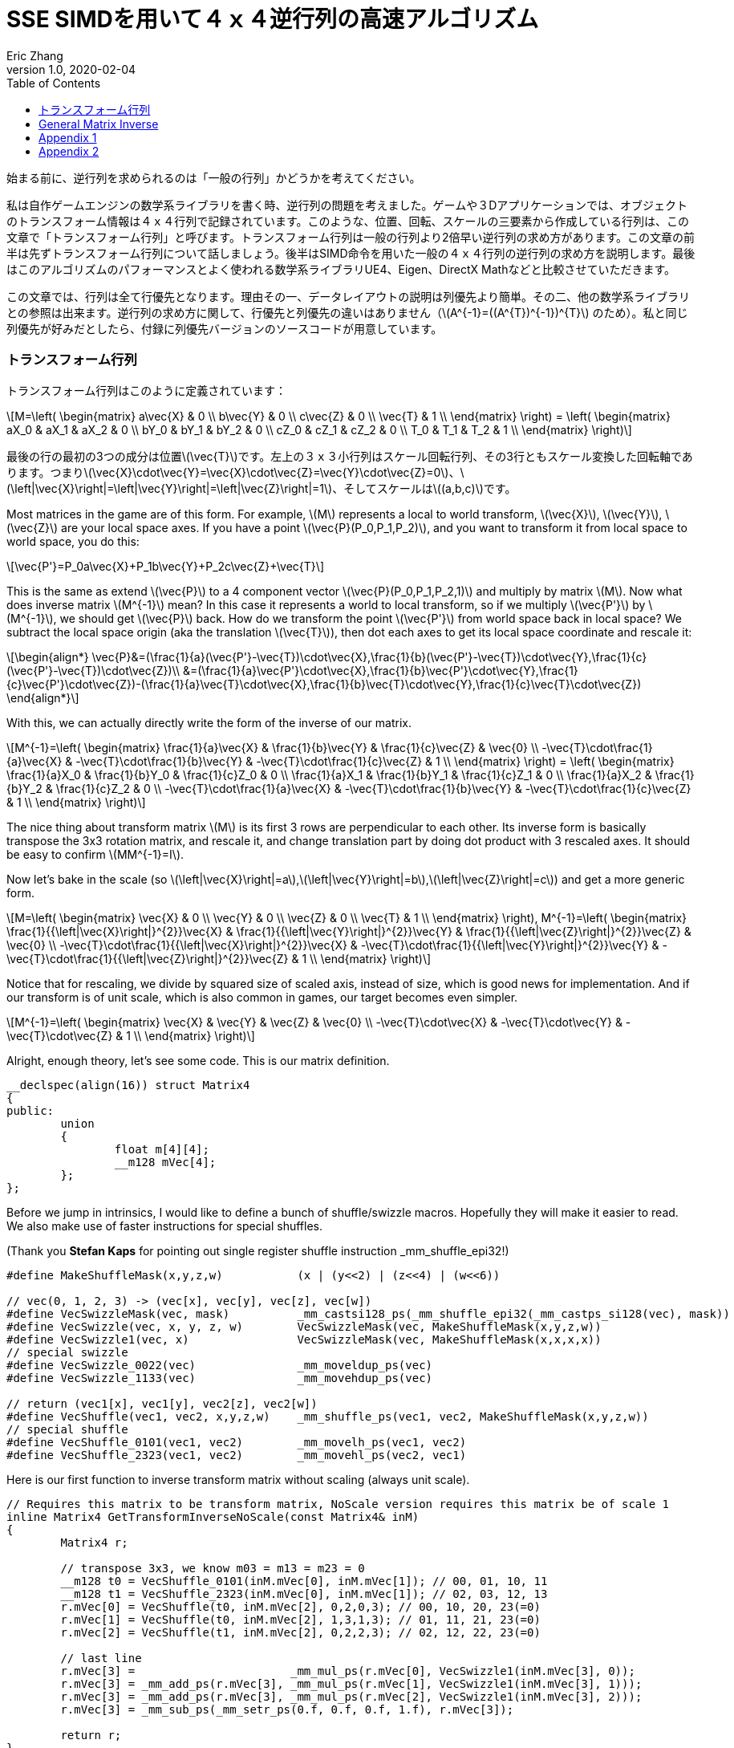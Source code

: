 = SSE SIMDを用いて４ｘ４逆行列の高速アルゴリズム
Eric Zhang
v1.0, 2020-02-04
:toc: macro
:hp-tags: Math, SSE, 日本語

:stem: latexmath
:source-highlighter: prettify
:figure-caption!:

toc::[]

始まる前に、逆行列を求められるのは「一般の行列」かどうかを考えてください。

私は自作ゲームエンジンの数学系ライブラリを書く時、逆行列の問題を考えました。ゲームや３Dアプリケーションでは、オブジェクトのトランスフォーム情報は４ｘ４行列で記録されています。このような、位置、回転、スケールの三要素から作成している行列は、この文章で「トランスフォーム行列」と呼びます。トランスフォーム行列は一般の行列より2倍早い逆行列の求め方があります。この文章の前半は先ずトランスフォーム行列について話しましょう。後半はSIMD命令を用いた一般の４ｘ４行列の逆行列の求め方を説明します。最後はこのアルゴリズムのパフォーマンスとよく使われる数学系ライブラリUE4、Eigen、DirectX Mathなどと比較させていただきます。

この文章では、行列は全て行優先となります。理由その一、データレイアウトの説明は列優先より簡単。その二、他の数学系ライブラリとの参照は出来ます。逆行列の求め方に関して、行優先と列優先の違いはありません（stem:[A^{-1}=((A^{T})^{-1})^{T}] のため）。私と同じ列優先が好みだとしたら、付録に列優先バージョンのソースコードが用意しています。

=== トランスフォーム行列

トランスフォーム行列はこのように定義されています：

[stem]
++++
M=\left( \begin{matrix} a\vec{X} & 0 \\ b\vec{Y} & 0 \\ c\vec{Z} & 0 \\ \vec{T} & 1 \\ \end{matrix} \right) = \left( \begin{matrix} aX_0 & aX_1 & aX_2 & 0 \\ bY_0 & bY_1 & bY_2 & 0 \\ cZ_0 & cZ_1 & cZ_2 & 0 \\ T_0 & T_1 & T_2 & 1 \\ \end{matrix} \right)
++++

最後の行の最初の3つの成分は位置stem:[\vec{T}]です。左上の３ｘ３小行列はスケール回転行列、その3行ともスケール変換した回転軸であります。つまりstem:[\vec{X}\cdot\vec{Y}=\vec{X}\cdot\vec{Z}=\vec{Y}\cdot\vec{Z}=0]、stem:[\left|\vec{X}\right|=\left|\vec{Y}\right|=\left|\vec{Z}\right|=1]、そしてスケールはstem:[(a,b,c)]です。 

Most matrices in the game are of this form. For example, stem:[M] represents a local to world transform, stem:[\vec{X}], stem:[\vec{Y}], stem:[\vec{Z}] are your local space axes. If you have a point stem:[\vec{P}(P_0,P_1,P_2)], and you want to transform it from local space to world space, you do this:

[stem]
++++
\vec{P'}=P_0a\vec{X}+P_1b\vec{Y}+P_2c\vec{Z}+\vec{T}
++++

This is the same as extend stem:[\vec{P}] to a 4 component vector stem:[\vec{P}(P_0,P_1,P_2,1)] and multiply by matrix stem:[M]. Now what does inverse matrix stem:[M^{-1}] mean? In this case it represents a world to local transform, so if we multiply stem:[\vec{P'}] by stem:[M^{-1}], we should get stem:[\vec{P}] back. How do we transform the point stem:[\vec{P'}] from world space back in local space? We subtract the local space origin (aka the translation stem:[\vec{T}]), then dot each axes to get its local space coordinate and rescale it:

[stem]
++++
\begin{align*}
\vec{P}&=(\frac{1}{a}(\vec{P'}-\vec{T})\cdot\vec{X},\frac{1}{b}(\vec{P'}-\vec{T})\cdot\vec{Y},\frac{1}{c}(\vec{P'}-\vec{T})\cdot\vec{Z})\\
&=(\frac{1}{a}\vec{P'}\cdot\vec{X},\frac{1}{b}\vec{P'}\cdot\vec{Y},\frac{1}{c}\vec{P'}\cdot\vec{Z})-(\frac{1}{a}\vec{T}\cdot\vec{X},\frac{1}{b}\vec{T}\cdot\vec{Y},\frac{1}{c}\vec{T}\cdot\vec{Z})
\end{align*}
++++

With this, we can actually directly write the form of the inverse of our matrix.

[stem]
++++
M^{-1}=\left( \begin{matrix} \frac{1}{a}\vec{X} & \frac{1}{b}\vec{Y} & \frac{1}{c}\vec{Z} & \vec{0} \\ -\vec{T}\cdot\frac{1}{a}\vec{X} & -\vec{T}\cdot\frac{1}{b}\vec{Y} & -\vec{T}\cdot\frac{1}{c}\vec{Z} & 1 \\ \end{matrix} \right) = \left( \begin{matrix} \frac{1}{a}X_0 & \frac{1}{b}Y_0 & \frac{1}{c}Z_0 & 0 \\ \frac{1}{a}X_1 & \frac{1}{b}Y_1 & \frac{1}{c}Z_1 & 0 \\ \frac{1}{a}X_2 & \frac{1}{b}Y_2 & \frac{1}{c}Z_2 & 0 \\ -\vec{T}\cdot\frac{1}{a}\vec{X} & -\vec{T}\cdot\frac{1}{b}\vec{Y} & -\vec{T}\cdot\frac{1}{c}\vec{Z} & 1 \\ \end{matrix} \right)
++++

The nice thing about transform matrix stem:[M] is its first 3 rows are perpendicular to each other. Its inverse form is basically transpose the 3x3 rotation matrix, and rescale it, and change translation part by doing dot product with 3 rescaled axes. It should be easy to confirm stem:[MM^{-1}=I].

Now let’s bake in the scale (so stem:[\left|\vec{X}\right|=a],stem:[\left|\vec{Y}\right|=b],stem:[\left|\vec{Z}\right|=c]) and get a more generic form.

[stem]
++++
M=\left( \begin{matrix} \vec{X} & 0 \\ \vec{Y} & 0 \\ \vec{Z} & 0 \\ \vec{T} & 1 \\ \end{matrix} \right), M^{-1}=\left( \begin{matrix} \frac{1}{{\left|\vec{X}\right|}^{2}}\vec{X} & \frac{1}{{\left|\vec{Y}\right|}^{2}}\vec{Y} & \frac{1}{{\left|\vec{Z}\right|}^{2}}\vec{Z} & \vec{0} \\ -\vec{T}\cdot\frac{1}{{\left|\vec{X}\right|}^{2}}\vec{X} & -\vec{T}\cdot\frac{1}{{\left|\vec{Y}\right|}^{2}}\vec{Y} & -\vec{T}\cdot\frac{1}{{\left|\vec{Z}\right|}^{2}}\vec{Z} & 1 \\ \end{matrix} \right)
++++

Notice that for rescaling, we divide by squared size of scaled axis, instead of size, which is good news for implementation. And if our transform is of unit scale, which is also common in games, our target becomes even simpler.

[stem]
++++
M^{-1}=\left( \begin{matrix} \vec{X} & \vec{Y} & \vec{Z} & \vec{0} \\ -\vec{T}\cdot\vec{X} & -\vec{T}\cdot\vec{Y} & -\vec{T}\cdot\vec{Z} & 1 \\ \end{matrix} \right)
++++

Alright, enough theory, let’s see some code. This is our matrix definition.

[source,cpp]
----
__declspec(align(16)) struct Matrix4
{
public:
	union
	{
		float m[4][4];
		__m128 mVec[4];
	};
};
----

Before we jump in intrinsics, I would like to define a bunch of shuffle/swizzle macros. Hopefully they will make it easier to read. We also make use of faster instructions for special shuffles.

(Thank you *Stefan Kaps* for pointing out single register shuffle instruction _mm_shuffle_epi32!)

[source,cpp]
----
#define MakeShuffleMask(x,y,z,w)           (x | (y<<2) | (z<<4) | (w<<6))

// vec(0, 1, 2, 3) -> (vec[x], vec[y], vec[z], vec[w])
#define VecSwizzleMask(vec, mask)          _mm_castsi128_ps(_mm_shuffle_epi32(_mm_castps_si128(vec), mask))
#define VecSwizzle(vec, x, y, z, w)        VecSwizzleMask(vec, MakeShuffleMask(x,y,z,w))
#define VecSwizzle1(vec, x)                VecSwizzleMask(vec, MakeShuffleMask(x,x,x,x))
// special swizzle
#define VecSwizzle_0022(vec)               _mm_moveldup_ps(vec)
#define VecSwizzle_1133(vec)               _mm_movehdup_ps(vec)

// return (vec1[x], vec1[y], vec2[z], vec2[w])
#define VecShuffle(vec1, vec2, x,y,z,w)    _mm_shuffle_ps(vec1, vec2, MakeShuffleMask(x,y,z,w))
// special shuffle
#define VecShuffle_0101(vec1, vec2)        _mm_movelh_ps(vec1, vec2)
#define VecShuffle_2323(vec1, vec2)        _mm_movehl_ps(vec2, vec1)
----

Here is our first function to inverse transform matrix without scaling (always unit scale).

[source,cpp]
----
// Requires this matrix to be transform matrix, NoScale version requires this matrix be of scale 1
inline Matrix4 GetTransformInverseNoScale(const Matrix4& inM)
{
	Matrix4 r;

	// transpose 3x3, we know m03 = m13 = m23 = 0	
	__m128 t0 = VecShuffle_0101(inM.mVec[0], inM.mVec[1]); // 00, 01, 10, 11
	__m128 t1 = VecShuffle_2323(inM.mVec[0], inM.mVec[1]); // 02, 03, 12, 13
	r.mVec[0] = VecShuffle(t0, inM.mVec[2], 0,2,0,3); // 00, 10, 20, 23(=0)
	r.mVec[1] = VecShuffle(t0, inM.mVec[2], 1,3,1,3); // 01, 11, 21, 23(=0)
	r.mVec[2] = VecShuffle(t1, inM.mVec[2], 0,2,2,3); // 02, 12, 22, 23(=0)

	// last line
	r.mVec[3] =                       _mm_mul_ps(r.mVec[0], VecSwizzle1(inM.mVec[3], 0));
	r.mVec[3] = _mm_add_ps(r.mVec[3], _mm_mul_ps(r.mVec[1], VecSwizzle1(inM.mVec[3], 1)));
	r.mVec[3] = _mm_add_ps(r.mVec[3], _mm_mul_ps(r.mVec[2], VecSwizzle1(inM.mVec[3], 2)));
	r.mVec[3] = _mm_sub_ps(_mm_setr_ps(0.f, 0.f, 0.f, 1.f), r.mVec[3]);

	return r;
}
----

Very straight forward. This is the fastest function you can have, it only does a transpose and some dot products. If we add in scales, it takes a little more time to do rescaling, but still pretty fast. There is a little trick for calculating squared size, we can make use of the fact that we need to transpose 3x3 rotation part anyway, do squared size after and calculate 3 axes in one go.

[source,cpp]
----
#define SMALL_NUMBER		(1.e-8f)

// Requires this matrix to be transform matrix
inline Matrix4 GetTransformInverse(const Matrix4& inM)
{
	Matrix4 r;
	
	// transpose 3x3, we know m03 = m13 = m23 = 0	
	__m128 t0 = VecShuffle_0101(inM.mVec[0], inM.mVec[1]); // 00, 01, 10, 11
	__m128 t1 = VecShuffle_2323(inM.mVec[0], inM.mVec[1]); // 02, 03, 12, 13
	r.mVec[0] = VecShuffle(t0, inM.mVec[2], 0,2,0,3); // 00, 10, 20, 23(=0)
	r.mVec[1] = VecShuffle(t0, inM.mVec[2], 1,3,1,3); // 01, 11, 21, 23(=0)
	r.mVec[2] = VecShuffle(t1, inM.mVec[2], 0,2,2,3); // 02, 12, 22, 23(=0)

	// (SizeSqr(mVec[0]), SizeSqr(mVec[1]), SizeSqr(mVec[2]), 0)
	__m128 sizeSqr;
	sizeSqr =                     _mm_mul_ps(r.mVec[0], r.mVec[0]);
	sizeSqr = _mm_add_ps(sizeSqr, _mm_mul_ps(r.mVec[1], r.mVec[1]));
	sizeSqr = _mm_add_ps(sizeSqr, _mm_mul_ps(r.mVec[2], r.mVec[2]));

	// optional test to avoid divide by 0
	__m128 one = _mm_set1_ps(1.f);
	// for each component, if(sizeSqr < SMALL_NUMBER) sizeSqr = 1;
	__m128 rSizeSqr = _mm_blendv_ps(
		_mm_div_ps(one, sizeSqr),
		one,
		_mm_cmplt_ps(sizeSqr, _mm_set1_ps(SMALL_NUMBER))
		);

	r.mVec[0] = _mm_mul_ps(r.mVec[0], rSizeSqr);
	r.mVec[1] = _mm_mul_ps(r.mVec[1], rSizeSqr);
	r.mVec[2] = _mm_mul_ps(r.mVec[2], rSizeSqr);

	// last line
	r.mVec[3] =                       _mm_mul_ps(r.mVec[0], VecSwizzle1(inM.mVec[3], 0));
	r.mVec[3] = _mm_add_ps(r.mVec[3], _mm_mul_ps(r.mVec[1], VecSwizzle1(inM.mVec[3], 1)));
	r.mVec[3] = _mm_add_ps(r.mVec[3], _mm_mul_ps(r.mVec[2], VecSwizzle1(inM.mVec[3], 2)));
	r.mVec[3] = _mm_sub_ps(_mm_setr_ps(0.f, 0.f, 0.f, 1.f), r.mVec[3]);

	return r;
}
----

Notice the top and bottom of the function is exactly the same as the NoScale version. In the middle we calculate squared size, with an optional divide-by-small-number test.

=== General Matrix Inverse

For general matrix, things are getting complicated. You can find most of the theory part in the following wiki pages: 
https://en.wikipedia.org/wiki/Invertible_matrix[Invertible Matrix], https://en.wikipedia.org/wiki/Adjugate_matrix[Adjugate Matrix], https://en.wikipedia.org/wiki/Determinant#Relation_to_eigenvalues_and_trace[Determinant], https://en.wikipedia.org/wiki/Trace_(linear_algebra)[Trace].

We will introduce some of them as we go. The method is based on the same block matrices method Intel used for its https://software.intel.com/en-us/articles/optimized-matrix-library-for-use-with-the-intel-pentiumr-4-processors-sse2-instructions/[Optimized Matrix Library].

A 4x4 matrix can be described as 4 2x2 sub matrices. The good things about 2x2 matrix are not only it is easy to calculate their inverse or determinant, but also because they can fit in one vector register, their calculation can be done very fast.

[stem]
++++
M=\left( \begin{matrix} A & B \\ C & D \\ \end{matrix} \right)=\left( \begin{matrix} A_0 & A_1 & B_0 & B_1 \\ A_2 & A_3 & B_2 & B_3 \\ C_0 & C_1 & D_0 & D_1 \\ C_2 & C_3 & D_2 & D_3 \\ \end{matrix} \right)
++++

For the following derivation, we are going to assume these properties: submatrix stem:[A] and stem:[D] are invertible, stem:[C] and stem:[D] commute (stem:[CD=DC]). (credits to *wychmaster* for pointing out the assumptions). These are rather strong assumptions, which would help us derive the final form we use for calculation. Later on in appendix we will prove that the result of derivation still holds for 4x4 matrix even if none of these assumptions is true.

Matrix block-wise inverse is given by the following:

[stem]
++++
\begin{align*}
{\left( \begin{matrix} A & B \\ C & D \\ \end{matrix} \right)}^{-1}&=\left( \begin{matrix} A^{-1}+A^{-1}B(D-CA^{-1}B)^{-1}CA^{-1} & -A^{-1}B(D-CA^{-1}B)^{-1} \\ -(D-CA^{-1}B)^{-1}CA^{-1} & (D-CA^{-1}B)^{-1} \\ \end{matrix} \right)\\
&=\left( \begin{matrix} (A-BD^{-1}C)^{-1} & -(A-BD^{-1}C)^{-1}BD^{-1} \\ -D^{-1}C(A-BD^{-1}C)^{-1} & D^{-1}+D^{-1}C(A-BD^{-1}C)^{-1}BD^{-1} \\ \end{matrix} \right)
\end{align*}
++++

We actually use a mix of these two forms, 2nd row from the first form, and 1st row from the second form.

[stem]
++++
{\left( \begin{matrix} A & B \\ C & D \\ \end{matrix} \right)}^{-1}=\left( \begin{matrix} (A-BD^{-1}C)^{-1} & -(A-BD^{-1}C)^{-1}BD^{-1} \\ -(D-CA^{-1}B)^{-1}CA^{-1} & (D-CA^{-1}B)^{-1} \\ \end{matrix} \right)
++++

This choice might not seem obvious. Take the first form for example, it seems we only need to calculate two 2x2 matrix inverse: stem:[A^{-1}] and stem:[(D-CA^{-1} B)^{-1}], however it can be further simplified by proper derivation. Since each corresponding sub-matrix equals to each other, it doesn’t matter which form you choose to work your math on. We just select the easier row from both forms.

Before we start derivation, we need to introduce some concepts. The adjugate of matrix stem:[A] is defined as stem:[A\operatorname{adj}(A)=\left|A\right|I], where stem:[\left|A\right|] is determinant of stem:[A]. For convenience, in this post we denote adjugate matrix as stem:[A^{\#}=\operatorname{adj}(A)]. So we can change inverse calculation to adjugate calculation by stem:[A^{-1}=\frac{1}{\left|A\right|}A^{\#}]. Adjugate of 2x2 matrix is:

[stem]
++++
A^{\#}={\left( \begin{matrix} A_0 & A_1 \\ A_2 & A_3 \\ \end{matrix} \right)}^{\#}=\left( \begin{matrix} A_3 & -A_1 \\ -A_2 & A_0 \\ \end{matrix} \right)
++++

Adjugate of 2x2 matrix has the following property: stem:[(AB)^{\#}=B^{\#}A^{\#}],stem:[(A^{\#})^{\#}=A], stem:[(cA)^{\#}=cA^{\#}].

For determinant of 2x2 matrix, we will use the following properties: stem:[\left|A\right|={A_0}{A_3}-{A_1}{A_2}], stem:[\left|-A\right|=\left|A\right|], stem:[\left|AB\right|=\left|A\right|\left|B\right|], stem:[\left|A+B\right|=\left|A\right| + \left|B\right| + \operatorname{tr}(A^{\#}{B})].

For trace of matrix we have stem:[\operatorname{tr}(AB)=\operatorname{tr}(BA)], stem:[\operatorname{tr}(-A)=-\operatorname{tr}(A)].

Finally for our block matrices stem:[M={\left( \begin{matrix} A & B \\ C & D \\ \end{matrix} \right)}], the determinant is

[stem]
++++
\left|M\right|=\left|A\right|\left|D-CA^{-1}B\right|=\left|D\right|\left|A-BD^{-1}C\right|=\left|AD-BC\right|
++++

I only listed properties needed for derivation. If you are not familiar with these concepts, or want to know more about them, take a look at the wiki pages above.

Let stem:[M^{-1}={\left( \begin{matrix} A & B \\ C & D \\ \end{matrix} \right)}^{-1}={\left( \begin{matrix} X & Y \\ Z & W \\ \end{matrix} \right)}].Let’s start with the top left corner.

[stem]
++++
\begin{align*}
X&=(A-BD^{-1}C)^{-1}\\
&=\frac{1}{\left|A-BD^{-1}C\right|}(A-\frac{1}{\left|D\right|}BD^{\#}C)^{\#}\\
&=\frac{1}{\left|D\right|\left|A-BD^{-1}C\right|}(\left|D\right|A-BD^{\#}C)^{\#}\\
&=\frac{1}{\left|M\right|}(\left|D\right|A-B(D^{\#}C))^{\#}
\end{align*}
++++

Similarly we can derive the bottom right corner:

[stem]
++++
W=(D-CA^{-1}B)^{-1}=\frac{1}{\left|M\right|}(\left|A\right|D-C(A^{\#}B))^{\#}
++++

Notice that we put parentheses around stem:[D^{\#}C] and stem:[A^{\#}B], and you will see the reason soon.

Now let’s do the top right corner, and make use of the result of top left corner stem:[X]:

[stem]
++++
\begin{align*}
Y&=-(A-BD^{-1}C)^{-1}BD^{-1}\\
&=-\frac{1}{\left|M\right|\left|D\right|}(\left|D\right|A-B(D^{\#}C))^{\#}(BD^{\#})\\
&=-\frac{1}{\left|M\right|\left|D\right|}(\left|D\right|A-B(D^{\#}C))^{\#}(DB^{\#})^{\#}\\
&=-\frac{1}{\left|M\right|\left|D\right|}(\left|D\right|DB^{\#}A-DB^{\#}B(D^{\#}C))^{\#}\\
&=-\frac{1}{\left|M\right|\left|D\right|}(\left|D\right|D(A^{\#}B)^{\#}-\left|D\right|\left|B\right|C))^{\#}\\
&=\frac{1}{\left|M\right|}(\left|B\right|C-D(A^{\#}B)^{\#})^{\#}
\end{align*}
++++

Similarly we can derive the bottom left corner:

[stem]
++++
Z=-(D-CA^{-1}B)^{-1}CA^{-1}=\frac{1}{\left|M\right|}(\left|C\right|B-A(D^{\#}C)^{\#})^{\#}
++++

Here we also changed from stem:[B^{\#}A] to stem:[(A^{\#}B)^{\#}], so we can reuse the result of stem:[A^{\#}B]. Putting them together:

[stem]
++++
M^{-1}={\left( \begin{matrix} A & B \\ C & D \\ \end{matrix} \right)}^{-1}=\frac{1}{\left|M\right|}{\left( \begin{matrix} (\left|D\right|A-B(D^{\#}C))^{\#} & (\left|B\right|C-D(A^{\#}B)^{\#})^{\#} \\ (\left|C\right|B-A(D^{\#}C)^{\#})^{\#} & (\left|A\right|D-C(A^{\#}B))^{\#} \\ \end{matrix} \right)}
++++

Now it is clear what kind of calculation we need. We need 2x2 matrix multiply and multiply by adjugate: stem:[AB], stem:[A^{\#}B] and stem:[AB^{\#}]. We already know how to do adjugate, but in this case, adjugate can be combined with multiplication so we don’t waste instructions. Just expand the result and rearrange the order, for example:

[stem]
++++
\begin{align*}
A^{\#}B&={\left( \begin{matrix} A_3 & -A_1 \\ -A_2 & A_0 \\ \end{matrix} \right)}{\left( \begin{array}{} B_0 & B_1 \\ B_2 & B_3 \\ \end{array} \right)}\\
&={\left( \begin{array}{} {A_3}{B_0}-{A_1}{B_2} &{A_3}{B_1}-{A_1}{B_3} \\ {A_0}{B_2}-{A_2}{B_0} & {A_0}{B_3}-{A_2}{B_1} \\ \end{array} \right)}
\end{align*}
++++

Here’s the code for these three functions:

[source,cpp]
----
// for row major matrix
// we use __m128 to represent 2x2 matrix as A = | A0  A1 |
//                                              | A2  A3 |
// 2x2 row major Matrix multiply A*B
__forceinline __m128 Mat2Mul(__m128 vec1, __m128 vec2)
{
	return 
		_mm_add_ps(_mm_mul_ps(                     vec1, VecSwizzle(vec2, 0,3,0,3)),
		           _mm_mul_ps(VecSwizzle(vec1, 1,0,3,2), VecSwizzle(vec2, 2,1,2,1)));
}
// 2x2 row major Matrix adjugate multiply (A#)*B
__forceinline __m128 Mat2AdjMul(__m128 vec1, __m128 vec2)
{
	return
		_mm_sub_ps(_mm_mul_ps(VecSwizzle(vec1, 3,3,0,0), vec2),
		           _mm_mul_ps(VecSwizzle(vec1, 1,1,2,2), VecSwizzle(vec2, 2,3,0,1)));

}
// 2x2 row major Matrix multiply adjugate A*(B#)
__forceinline __m128 Mat2MulAdj(__m128 vec1, __m128 vec2)
{
	return
		_mm_sub_ps(_mm_mul_ps(                     vec1, VecSwizzle(vec2, 3,0,3,0)),
		           _mm_mul_ps(VecSwizzle(vec1, 1,0,3,2), VecSwizzle(vec2, 2,1,2,1)));
}
----

Another trick is after we calculate the 2x2 sub matrix, for example stem:[\left|D\right|A-B(D^{\#}C)], the final adjugate to get stem:[X=(\left|D\right|A-B(D^{\#}C))^{\#}] can be combined with storing 2x2 sub matrices to the final result 4x4 matrix. You can see this at the end of the function.

The only thing left if determinant. 2x2 determinant is easy, the problem really is the whole 4x4 matrix determinant. Remember the determinant property we give above:

[stem]
++++
\begin{align*}
\left|M\right|&=\left|AD-BC\right|\\
&=\left|AD\right|+\left|-BC\right|+\operatorname{tr}((AD)^{\#}(-BC))\\
&=\left|A\right|\left|D\right|+\left|B\right|\left|C\right|-\operatorname{tr}(D^{\#}A^{\#}BC)\\
&=\left|A\right|\left|D\right|+\left|B\right|\left|C\right|-\operatorname{tr}((A^{\#}B)(D^{\#}C))
\end{align*}
++++

This is good. We need to calculate all sub matrices determinants and matrix stem:[A^{\#}B] and stem:[D^{\#}C] anyway. And if you derive the trace of 2x2 matrix multiplication:

[stem]
++++
\operatorname{tr}(AB)={A_0}{B_0}+{A_1}{B_2}+{A_2}{B_1}+{A_3}{B_3}
++++

This is just a shuffle and a dot product, should be easy enough to translate into instructions.

Now we have all pieces ready, here is our function for general 4x4 matrix inverse:

[source,cpp]
----
// Inverse function is the same no matter column major or row major
// this version treats it as row major
inline Matrix4 GetInverse(const Matrix4& inM)
{
	// use block matrix method
	// A is a matrix, then i(A) or iA means inverse of A, A# (or A_ in code) means adjugate of A, |A| (or detA in code) is determinant, tr(A) is trace

	// sub matrices
	__m128 A = VecShuffle_0101(inM.mVec[0], inM.mVec[1]);
	__m128 B = VecShuffle_2323(inM.mVec[0], inM.mVec[1]);
	__m128 C = VecShuffle_0101(inM.mVec[2], inM.mVec[3]);
	__m128 D = VecShuffle_2323(inM.mVec[2], inM.mVec[3]);

#if 0
	__m128 detA = _mm_set1_ps(inM.m[0][0] * inM.m[1][1] - inM.m[0][1] * inM.m[1][0]);
	__m128 detB = _mm_set1_ps(inM.m[0][2] * inM.m[1][3] - inM.m[0][3] * inM.m[1][2]);
	__m128 detC = _mm_set1_ps(inM.m[2][0] * inM.m[3][1] - inM.m[2][1] * inM.m[3][0]);
	__m128 detD = _mm_set1_ps(inM.m[2][2] * inM.m[3][3] - inM.m[2][3] * inM.m[3][2]);
#else
	// determinant as (|A| |B| |C| |D|)
	__m128 detSub = _mm_sub_ps(
		_mm_mul_ps(VecShuffle(inM.mVec[0], inM.mVec[2], 0,2,0,2), VecShuffle(inM.mVec[1], inM.mVec[3], 1,3,1,3)),
		_mm_mul_ps(VecShuffle(inM.mVec[0], inM.mVec[2], 1,3,1,3), VecShuffle(inM.mVec[1], inM.mVec[3], 0,2,0,2))
	);
	__m128 detA = VecSwizzle1(detSub, 0);
	__m128 detB = VecSwizzle1(detSub, 1);
	__m128 detC = VecSwizzle1(detSub, 2);
	__m128 detD = VecSwizzle1(detSub, 3);
#endif

	// let iM = 1/|M| * | X  Y |
	//                  | Z  W |

	// D#C
	__m128 D_C = Mat2AdjMul(D, C);
	// A#B
	__m128 A_B = Mat2AdjMul(A, B);
	// X# = |D|A - B(D#C)
	__m128 X_ = _mm_sub_ps(_mm_mul_ps(detD, A), Mat2Mul(B, D_C));
	// W# = |A|D - C(A#B)
	__m128 W_ = _mm_sub_ps(_mm_mul_ps(detA, D), Mat2Mul(C, A_B));

	// |M| = |A|*|D| + ... (continue later)
	__m128 detM = _mm_mul_ps(detA, detD);

	// Y# = |B|C - D(A#B)#
	__m128 Y_ = _mm_sub_ps(_mm_mul_ps(detB, C), Mat2MulAdj(D, A_B));
	// Z# = |C|B - A(D#C)#
	__m128 Z_ = _mm_sub_ps(_mm_mul_ps(detC, B), Mat2MulAdj(A, D_C));

	// |M| = |A|*|D| + |B|*|C| ... (continue later)
	detM = _mm_add_ps(detM, _mm_mul_ps(detB, detC));

	// tr((A#B)(D#C))
	__m128 tr = _mm_mul_ps(A_B, VecSwizzle(D_C, 0,2,1,3));
	tr = _mm_hadd_ps(tr, tr);
	tr = _mm_hadd_ps(tr, tr);
	// |M| = |A|*|D| + |B|*|C| - tr((A#B)(D#C)
	detM = _mm_sub_ps(detM, tr);

	const __m128 adjSignMask = _mm_setr_ps(1.f, -1.f, -1.f, 1.f);
	// (1/|M|, -1/|M|, -1/|M|, 1/|M|)
	__m128 rDetM = _mm_div_ps(adjSignMask, detM);

	X_ = _mm_mul_ps(X_, rDetM);
	Y_ = _mm_mul_ps(Y_, rDetM);
	Z_ = _mm_mul_ps(Z_, rDetM);
	W_ = _mm_mul_ps(W_, rDetM);

	Matrix4 r;

	// apply adjugate and store, here we combine adjugate shuffle and store shuffle
	r.mVec[0] = VecShuffle(X_, Y_, 3,1,3,1);
	r.mVec[1] = VecShuffle(X_, Y_, 2,0,2,0);
	r.mVec[2] = VecShuffle(Z_, W_, 3,1,3,1);
	r.mVec[3] = VecShuffle(Z_, W_, 2,0,2,0);

	return r;
}
----

As side products of this function, it also gives you optimized version of calculating determinant and adjugate of 4x4 matrix. There are two things I want to talk a little bit more.

When we calculate the determinants of sub matrices, I do have a version to calculate 4 determinants in one go. However calculate them separately and use _mm_set1_ps to load into vector unit is proven to be faster on my CPU. My guess is since we need them to be separated anyway, even if I can calculate them together I need to use 4 shuffles to separate them out, which is not worth the effort, but I’m not sure. You should test performance in both versions.

(*Edit*: in my new CPU (Coffee Lake) the second method (4 determinants in one go) is 20% faster than the first method)

Also when calculating trace, I’m using two _mm_hadd_ps to sum up 4 components and have the result in all 4 components. There are a lot of ways to do the same thing. From what I tested, they yield similar performance, so I choose the one with less instructions. Again it could be different on different target platforms, and you should test them. 

So how our functions perform? The following measurement and comparison is done in August 2017. We use __rdtsc to count cycles. For each test we loop 10 million times and measure the average cycle counts. We do 5 groups of tests and here is the result on Intel Haswell:

.Figure 1
image::https://github.com/lxjk/lxjk.github.io/raw/master/images/matrixinverse/fig1.jpg[, 600,align="center"]

The first three columns are our 3 versions of functions. The SIMD version of general 4x4 matrix inverse only cost less than half (44%) of the float version. And if you know the matrix is a transform matrix, it would cost less than a quarter (21%) of the float version. The more information you have as a programmer, the less work the machine need to do.

Think about that question again, do we really need to inverse a matrix. If we are using transform matrix and all we do is inverse transform a point or vector temporarily (so no need to save inverse matrix for other calculations), write an inverse transform function, which is faster than get inverse matrix and then transform. Hopefully this will help you choose which function to write or use, and how to make it fast. 

=== Appendix 1 

We have one more thing to do, prove that this method is valid regardless of our assumptions before derivation. Let’s look back what we assumed:

[stem]
++++
M=\left( \begin{matrix} A & B \\ C & D \\ \end{matrix} \right)=\left( \begin{matrix} A_0 & A_1 & B_0 & B_1 \\ A_2 & A_3 & B_2 & B_3 \\ C_0 & C_1 & D_0 & D_1 \\ C_2 & C_3 & D_2 & D_3 \\ \end{matrix} \right)
++++

Assume these properties: submatrix stem:[A] and stem:[D] are invertible, stem:[C] and stem:[D] commute (stem:[CD=DC]).

Consider this example:

[stem]
++++
M'=\left( \begin{matrix} 1 & 0 & 0 & 0 \\ 0 & 0 & 1 & 0 \\ 0 & 1 & 0 & 0 \\ 0 & 0 & 0 & 1 \\ \end{matrix} \right)
++++

Apparently none of our assumptions holds, but stem:[M'] is invertible (its inverse is itself stem:[(M')^{-1}=M']). If you use the above method to calculate the inverse of stem:[M'], surprisingly you do get the correct result. Now we need to prove our calculation holds for any invertible 4x4 matrix, with no above assumptions.
Here’s our final form for calculation:

[stem]
++++
M^{-1}={\left( \begin{matrix} A & B \\ C & D \\ \end{matrix} \right)}^{-1}=\frac{1}{\left|M\right|}{\left( \begin{matrix} (\left|D\right|A-B(D^{\#}C))^{\#} & (\left|B\right|C-D(A^{\#}B)^{\#})^{\#} \\ (\left|C\right|B-A(D^{\#}C)^{\#})^{\#} & (\left|A\right|D-C(A^{\#}B))^{\#} \\ \end{matrix} \right)}
++++

[stem]
++++
\left|M\right|=\left|A\right|\left|D\right|+\left|B\right|\left|C\right|-\operatorname{tr}((A^{\#}B)(D^{\#}C))
++++

Remember the definition of adjugate matrix stem:[M^{-1}=\frac{1}{\left|M\right|}M^{\#}], here we are going to prove

[stem]
++++
M^{\#}={\left( \begin{matrix} X & Y \\ Z & W \\ \end{matrix} \right)}={\left( \begin{matrix} (\left|D\right|A-B(D^{\#}C))^{\#} & (\left|B\right|C-D(A^{\#}B)^{\#})^{\#} \\ (\left|C\right|B-A(D^{\#}C)^{\#})^{\#} & (\left|A\right|D-C(A^{\#}B))^{\#} \\ \end{matrix} \right)}
++++

Starting from proving the top left submatrix stem:[X=(\left|D\right|A-B(D^{\#}C))^{\#}],

The adjugate matrix of stem:[M] is the transpose of the cofactor matrix stem:[C] of stem:[M] (stem:[M^{\#}=C^{T}]), and the cofactor matrix stem:[C=((-1)^{i+j} M_{ij})] where stem:[M_{ij}] is the determinant of the (i,j)-minor of stem:[M]. Thus stem:[M^{\#}= ((-1)^{j+i}M_{ji})]. Remember the *TRANSPOSE* here! 
For details visit Adjugate Matrix wiki page.

[stem]
++++
\begin{align*}
X&={\left( \begin{matrix} \left| \begin{matrix} A_3 & B_2 & B_3 \\ C_1 & D_0 & D_1 \\ C_3 & D_2 & D_3 \end{matrix} \right| & -\left| \begin{matrix} A_1 & B_0 & B_1 \\ C_1 & D_0 & D_1 \\ C_3 & D_2 & D_3 \end{matrix} \right| \\ -\left| \begin{matrix} A_2 & B_2 & B_3 \\ C_0 & D_0 & D_1 \\ C_2 & D_2 & D_3 \end{matrix} \right| & \left| \begin{matrix} A_0 & B_0 & B_1 \\ C_0 & D_0 & D_1 \\ C_2 & D_2 & D_3 \end{matrix} \right| \\ \end{matrix} \right)}\\
&={\left( \begin{matrix} A_3\left|D\right|-B_2(D_3C_1-D_1C_3) + B_3(D_2C_1-D_0C_3) & -(A_1\left|D\right|-B_0(D_3C_1-D_1C_3) + B_1(D_2C_1-D_0C_3)) \\ -(A_2\left|D\right|-B_2(D_3C_0-D_1C_2) + B_3(D_2C_0-D_0C_2)) & A_0\left|D\right|-B_0(D_3C_0-D_1C_2) + B_1(D_2C_0-D_0C_2) \\ \end{matrix} \right)}
\end{align*}
++++

Remember

[stem]
++++
D^{\#}C={\left( \begin{matrix}{} {D_3}{C_0}-{D_1}{C_2} &{D_3}{C_1}-{D_1}{C_3} \\ {D_0}{C_2}-{D_2}{C_0} & {D_0}{C_3}-{D_2}{C_1} \\ \end{matrix} \right)}
++++

We have

[stem]
++++
\begin{align*}
X&={\left( \begin{matrix} A_3\left|D\right|-B_2{(D^{\#}C)}_1 - B_3{(D^{\#}C)}_3 & -(A_1\left|D\right|-B_0{(D^{\#}C)}_1 - B_1{(D^{\#}C)}_3) \\ -(A_2\left|D\right|-B_2{(D^{\#}C)}_0 - B_3{(D^{\#}C)}_2) & A_0\left|D\right|-B_0{(D^{\#}C)}_0 - B_1{(D^{\#}C)}_2 \\ \end{matrix} \right)} \\
&={\left( \begin{matrix} A_0\left|D\right|-B_0{(D^{\#}C)}_0 - B_1{(D^{\#}C)}_2  & A_1\left|D\right|-B_0{(D^{\#}C)}_1 - B_1{(D^{\#}C)}_3 \\ A_2\left|D\right|-B_2{(D^{\#}C)}_0 - B_3{(D^{\#}C)}_2 & A_3\left|D\right|-B_2{(D^{\#}C)}_1 - B_3{(D^{\#}C)}_3 \\ \end{matrix} \right)}^{\#} \\
&=(\left|D\right|A-B(D^{\#}C))^{\#}
\end{align*}
++++

Similarly we can prove other submatrices stem:[Y],stem:[Z],stem:[W].

Now we need to prove the determinant form 

[stem]
++++
\left|M\right|=\left|A\right|\left|D\right|+\left|B\right|\left|C\right|-\operatorname{tr}((A^{\#}B)(D^{\#}C))
++++

Again we start from the left hand side

[stem]
++++
\begin{align*}
\left|M\right|&=A_0 \left| \begin{matrix} A_3 & B_2 & B_3 \\ C_1 & D_0 & D_1 \\ C_3 & D_2 & D_3 \end{matrix} \right| - A_1 \left| \begin{matrix} A_2 & B_2 & B_3 \\ C_0 & D_0 & D_1 \\ C_2 & D_2 & D_3 \end{matrix} \right| + B_0 \left| \begin{matrix} A_2 & A_3 & B_3 \\ C_0 & C_1 & D_1 \\ C_2 & C_3 & D_3 \end{matrix} \right| - B_1 \left| \begin{matrix} A_2 & A_3 & B_2 \\ C_0 & C_1 & D_0 \\ C_2 & C_3 & D_2 \end{matrix} \right| \\
&= A_0(A_3\left|D\right|-B_2(D_3C_1-D_1C_3) + B_3(D_2C_1-D_0C_3)) - A_1(A_2\left|D\right|-B_2(D_3C_0-D_1C_2) + B_3(D_2C_0-D_0C_2)) \\
&+B_0(B_3\left|C\right|+A_2(D_3C_1-D_1C_3) - A_3(D_3C_0-D_1C_2)) - B_1(B_2\left|C\right|+A_2(D_2C_1-D_0C_3) - A_3(D_2C_0-D_0C_2)) \\
&= \left|A\right|\left|D\right| + \left|B\right|\left|C\right|  \\
&- ({A_3}{B_0}-{A_1}{B_2})({D_3}{C_0}-{D_1}{C_2}) - ({A_3}{B_1}-{A_1}{B_3})({D_0}{C_2}-{D_2}{C_0}) \\
&- ({A_0}{B_2}-{A_2}{B_0})({D_3}{C_1}-{D_1}{C_3}) - ({A_0}{B_3}-{A_2}{B_1})({D_0}{C_3}-{D_2}{C_1})
\end{align*}
++++

Remember

[stem]
++++
A^{\#}B={\left( \begin{matrix}{} {A_3}{B_0}-{A_1}{B_2} &{A_3}{B_1}-{A_1}{B_3} \\ {A_0}{B_2}-{A_2}{B_0} & {A_0}{B_3}-{A_2}{B_1} \\ \end{matrix} \right)}  
++++

[stem]
++++
D^{\#}C={\left( \begin{matrix}{} {D_3}{C_0}-{D_1}{C_2} &{D_3}{C_1}-{D_1}{C_3} \\ {D_0}{C_2}-{D_2}{C_0} & {D_0}{C_3}-{D_2}{C_1} \\ \end{matrix} \right)}
++++

We have

[stem]
++++
\begin{align*}
\left|M\right|&= \left|A\right|\left|D\right| + \left|B\right|\left|C\right|- ({(A^{\#}B)}_0{(D^{\#}C)}_0 + {(A^{\#}B)}_1{(D^{\#}C)}_2 + {(A^{\#}B)}_2{(D^{\#}C)}_1 + {(A^{\#}B)}_3{(D^{\#}C)}_3) \\
&=\left|A\right|\left|D\right|+\left|B\right|\left|C\right|-\operatorname{tr}((A^{\#}B)(D^{\#}C))
\end{align*}
++++

We have proved the derivation result holds for any invertible 4x4 matrix. Why this is the case? I think it is due to special properties of 2x2 matrices. With that said I believe there must be a more elegant way to derive the same result, if you know such a way, please leave a comment below!

=== Appendix 2

This is column major area. The first two functions for transform matrix is exactly the same in column major. Here is the general matrix inverse and helper functions:

[source,cpp]
----
// for column major matrix
// we use __m128 to represent 2x2 matrix as A = | A0  A2 |
//                                              | A1  A3 |
// 2x2 column major Matrix multiply A*B
__forceinline __m128 Mat2Mul(__m128 vec1, __m128 vec2)
{
	return 
		_mm_add_ps(_mm_mul_ps(                     vec1, VecSwizzle(vec2, 0,0,3,3)),
		           _mm_mul_ps(VecSwizzle(vec1, 2,3,0,1), VecSwizzle(vec2, 1,1,2,2)));
}
// 2x2 column major Matrix adjugate multiply (A#)*B
__forceinline __m128 Mat2AdjMul(__m128 vec1, __m128 vec2)
{
	return
		_mm_sub_ps(_mm_mul_ps(VecSwizzle(vec1, 3,0,3,0), vec2),
		           _mm_mul_ps(VecSwizzle(vec1, 2,1,2,1), VecSwizzle(vec2, 1,0,3,2)));

}
// 2x2 column major Matrix multiply adjugate A*(B#)
__forceinline __m128 Mat2MulAdj(__m128 vec1, __m128 vec2)
{
	return
		_mm_sub_ps(_mm_mul_ps(                     vec1, VecSwizzle(vec2, 3,3,0,0)),
		           _mm_mul_ps(VecSwizzle(vec1, 2,3,0,1), VecSwizzle(vec2, 1,1,2,2)));
}

// Inverse function is the same no matter column major or row major
// this version treats it as column major
inline Matrix4 GetInverse(const Matrix4& inM)
{
	// use block matrix method
	// A is a matrix, then i(A) or iA means inverse of A, A# (or A_ in code) means adjugate of A, |A| (or detA in code) is determinant, tr(A) is trace
				
	// sub matrices
	__m128 A = VecShuffle_0101(inM.mVec[0], inM.mVec[1]);
	__m128 C = VecShuffle_2323(inM.mVec[0], inM.mVec[1]);
	__m128 B = VecShuffle_0101(inM.mVec[2], inM.mVec[3]);
	__m128 D = VecShuffle_2323(inM.mVec[2], inM.mVec[3]);

#if 0
	__m128 detA = _mm_set1_ps(inM.m[0][0] * inM.m[1][1] - inM.m[0][1] * inM.m[1][0]);
	__m128 detC = _mm_set1_ps(inM.m[0][2] * inM.m[1][3] - inM.m[0][3] * inM.m[1][2]);
	__m128 detB = _mm_set1_ps(inM.m[2][0] * inM.m[3][1] - inM.m[2][1] * inM.m[3][0]);
	__m128 detD = _mm_set1_ps(inM.m[2][2] * inM.m[3][3] - inM.m[2][3] * inM.m[3][2]);
#else
	// determinant as (|A| |C| |B| |D|)
	__m128 detSub = _mm_sub_ps(
		_mm_mul_ps(VecShuffle(inM.mVec[0], inM.mVec[2], 0,2,0,2), VecShuffle(inM.mVec[1], inM.mVec[3], 1,3,1,3)),
		_mm_mul_ps(VecShuffle(inM.mVec[0], inM.mVec[2], 1,3,1,3), VecShuffle(inM.mVec[1], inM.mVec[3], 0,2,0,2))
		);
	__m128 detA = VecSwizzle1(detSub, 0);
	__m128 detC = VecSwizzle1(detSub, 1);
	__m128 detB = VecSwizzle1(detSub, 2);
	__m128 detD = VecSwizzle1(detSub, 3);
#endif

	// let iM = 1/|M| * | X  Y |
	//                  | Z  W |

	// D#C
	__m128 D_C = Mat2AdjMul(D, C);
	// A#B
	__m128 A_B = Mat2AdjMul(A, B);
	// X# = |D|A - B(D#C)
	__m128 X_ = _mm_sub_ps(_mm_mul_ps(detD, A), Mat2Mul(B, D_C));
	// W# = |A|D - C(A#B)
	__m128 W_ = _mm_sub_ps(_mm_mul_ps(detA, D), Mat2Mul(C, A_B));

	// |M| = |A|*|D| + ... (continue later)
	__m128 detM = _mm_mul_ps(detA, detD);

	// Y# = |B|C - D(A#B)#
	__m128 Y_ = _mm_sub_ps(_mm_mul_ps(detB, C), Mat2MulAdj(D, A_B));
	// Z# = |C|B - A(D#C)#
	__m128 Z_ = _mm_sub_ps(_mm_mul_ps(detC, B), Mat2MulAdj(A, D_C));

	// |M| = |A|*|D| + |B|*|C| ... (continue later)
	detM = _mm_add_ps(detM, _mm_mul_ps(detB, detC));

	// tr((A#B)(D#C))
	__m128 tr = _mm_mul_ps(A_B, VecSwizzle(D_C, 0,2,1,3));
	tr = _mm_hadd_ps(tr, tr);
	tr = _mm_hadd_ps(tr, tr);
	// |M| = |A|*|D| + |B|*|C| - tr((A#B)(D#C))
	detM = _mm_sub_ps(detM, tr);

	const __m128 adjSignMask = _mm_setr_ps(1.f, -1.f, -1.f, 1.f));
	// (1/|M|, -1/|M|, -1/|M|, 1/|M|)
	__m128 rDetM = _mm_div_ps(adjSignMask, detM);

	X_ = _mm_mul_ps(X_, rDetM);
	Y_ = _mm_mul_ps(Y_, rDetM);
	Z_ = _mm_mul_ps(Z_, rDetM);
	W_ = _mm_mul_ps(W_, rDetM);

	Matrix4 r;

	// apply adjugate and store, here we combine adjugate shuffle and store shuffle
	r.mVec[0] = VecShuffle(X_, Z_, 3,1,3,1);
	r.mVec[1] = VecShuffle(X_, Z_, 2,0,2,0);
	r.mVec[2] = VecShuffle(Y_, W_, 3,1,3,1);
	r.mVec[3] = VecShuffle(Y_, W_, 2,0,2,0);

	return r;
}
----